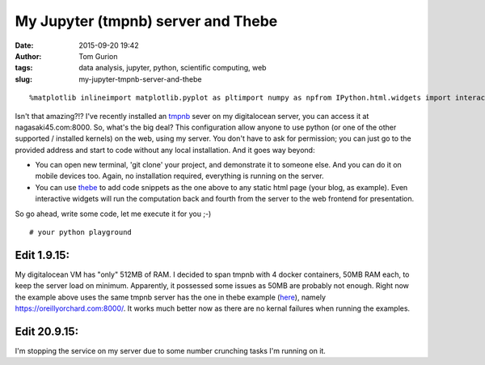 My Jupyter (tmpnb) server and Thebe
###################################
:date: 2015-09-20 19:42
:author: Tom Gurion
:tags: data analysis, jupyter, python, scientific computing, web
:slug: my-jupyter-tmpnb-server-and-thebe

.. raw:: html

   <p>

.. raw:: html

   <script src="https://ajax.googleapis.com/ajax/libs/jquery/2.1.4/jquery.min.js"></script>

.. raw:: html

   <script charset="utf-8" src="https://rawgit.com/oreillymedia/thebe/master/static/main-built.js" type="text/javascript"></script>

.. raw:: html

   <script>    $(function(){         new Thebe({             url: "https://oreillyorchard.com:8000/",             debug: true         });     }); </script>



::

    %matplotlib inlineimport matplotlib.pyplot as pltimport numpy as npfrom IPython.html.widgets import interactdef plot_sine(frequency=1.0, amplitude=1.0):    plt.ylim(-1.0, 1.0);    x = np.linspace(0, 10, 1000)    plt.plot(x, amplitude*np.sin(x*frequency));interact(plot_sine, frequency=(0.5, 10.0), amplitude=(0.0, 1.0));


Isn't that amazing?!?
I've recently installed an
`tmpnb <https://github.com/jupyter/tmpnb>`__ sever on my digitalocean
server, you can access it at nagasaki45.com:8000.
So, what's the big deal?
This configuration allow anyone to use python (or one of the other
supported / installed kernels) on the web, using my server. You don't
have to ask for permission; you can just go to the provided address and
start to code without any local installation.
And it goes way beyond:

-  You can open new terminal, 'git clone' your project, and demonstrate
   it to someone else. And you can do it on mobile devices too. Again,
   no installation required, everything is running on the server.
-  You can use `thebe <https://github.com/oreillymedia/thebe>`__ to add
   code snippets as the one above to any static html page (your blog, as
   example). Even interactive widgets will run the computation back and
   fourth from the server to the web frontend for presentation.

So go ahead, write some code, let me execute it for you ;-)

::

    # your python playground 



Edit 1.9.15:
~~~~~~~~~~~~

My digitalocean VM has "only" 512MB of RAM. I decided to span tmpnb
with 4 docker containers, 50MB RAM each, to keep the server load on
minimum. Apparently, it possessed some issues as 50MB are probably not
enough.
Right now the example above uses the same tmpnb server has the one in
thebe example
(`here <https://oreillymedia.github.io/thebe/examples/matplotlib.html>`__),
namely https://oreillyorchard.com:8000/. It works much better now as
there are no kernal failures when running the examples.

Edit 20.9.15:
~~~~~~~~~~~~~

I'm stopping the service on my server due to some number crunching tasks
I'm running on it.

.. raw:: html

   </p>

